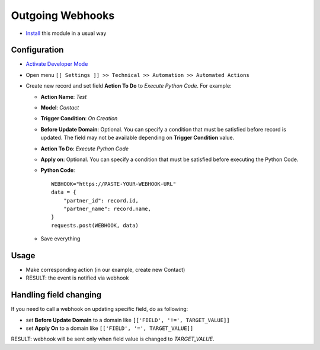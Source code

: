 ===================
 Outgoing Webhooks
===================

* `Install <https://odoo-development.readthedocs.io/en/latest/odoo/usage/install-module.html>`__ this module in a usual way

Configuration
=============

* `Activate Developer Mode <https://odoo-development.readthedocs.io/en/latest/odoo/usage/debug-mode.html>`__
* Open menu ``[[ Settings ]] >> Technical >> Automation >> Automated Actions``
* Create new record and set field **Action To Do** to *Execute Python Code*. 
  For example:

  * **Action Name**: *Test*
  * **Model**: *Contact*
  * **Trigger Condition**: *On Creation*
  * **Before Update Domain**: Optional. You can specify a condition that must be
    satisfied before record is updated. The field may not be available
    depending on **Trigger Condition** value.
  * **Action To Do**: *Execute Python Code*
  * **Apply on**: Optional. You can specify a condition that must be satisfied before executing the Python Code.
  * **Python Code**:
    ::
        WEBHOOK="https://PASTE-YOUR-WEBHOOK-URL"
        data = {
            "partner_id": record.id,
            "partner_name": record.name,
        }
        requests.post(WEBHOOK, data)

  * Save everything

Usage
=====

* Make corresponding action (in our example, create new Contact)
* RESULT: the event is notified via webhook


Handling field changing
=======================

If you need to call a webhook on updating specific field, do as following:

* set **Before Update Domain** to a domain like ``[['FIELD', '!=', TARGET_VALUE]]``
* set **Apply On** to a domain like  ``[['FIELD', '=', TARGET_VALUE]]``

RESULT: webhook will be sent only when field value is changed to *TARGET_VALUE*.
